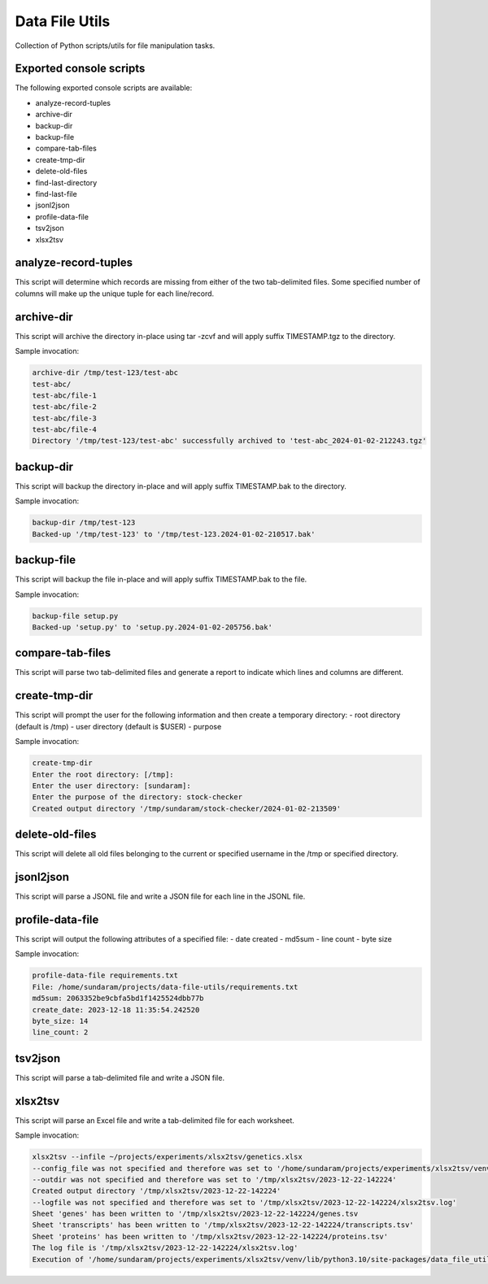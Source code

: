 ===============
Data File Utils
===============

Collection of Python scripts/utils for file manipulation tasks.


Exported console scripts
------------------------

The following exported console scripts are available:

- analyze-record-tuples
- archive-dir
- backup-dir
- backup-file
- compare-tab-files
- create-tmp-dir
- delete-old-files
- find-last-directory
- find-last-file
- jsonl2json
- profile-data-file
- tsv2json
- xlsx2tsv


analyze-record-tuples
---------------------

This script will determine which records are missing from either of the two tab-delimited files. Some specified number of columns will make up the unique tuple
for each line/record.


archive-dir
-----------

This script will archive the directory in-place using tar -zcvf and will apply suffix TIMESTAMP.tgz to the directory.

Sample invocation:

.. code-block:: shell

    archive-dir /tmp/test-123/test-abc
    test-abc/
    test-abc/file-1
    test-abc/file-2
    test-abc/file-3
    test-abc/file-4
    Directory '/tmp/test-123/test-abc' successfully archived to 'test-abc_2024-01-02-212243.tgz'

backup-dir
----------

This script will backup the directory in-place and will apply suffix TIMESTAMP.bak to the directory.

Sample invocation:

.. code-block:: shell

    backup-dir /tmp/test-123
    Backed-up '/tmp/test-123' to '/tmp/test-123.2024-01-02-210517.bak'


backup-file
-----------

This script will backup the file in-place and will apply suffix TIMESTAMP.bak to the file.

Sample invocation:

.. code-block:: shell

    backup-file setup.py
    Backed-up 'setup.py' to 'setup.py.2024-01-02-205756.bak'


compare-tab-files
-----------------

This script will parse two tab-delimited files and generate a report to indicate which lines and columns are different.

create-tmp-dir
--------------

This script will prompt the user for the following information and then create a temporary directory:
- root directory (default is /tmp)
- user directory (default is $USER)
- purpose

Sample invocation:

.. code-block:: shell

    create-tmp-dir
    Enter the root directory: [/tmp]:
    Enter the user directory: [sundaram]:
    Enter the purpose of the directory: stock-checker
    Created output directory '/tmp/sundaram/stock-checker/2024-01-02-213509'


delete-old-files
----------------

This script will delete all old files belonging to the current or specified username in the /tmp or specified directory.

jsonl2json
----------

This script will parse a JSONL file and write a JSON file for each line in the JSONL file.

profile-data-file
-----------------

This script will output the following attributes of a specified file:
- date created
- md5sum
- line count
- byte size
  
Sample invocation:


.. code-block:: shell

    profile-data-file requirements.txt
    File: /home/sundaram/projects/data-file-utils/requirements.txt
    md5sum: 2063352be9cbfa5bd1f1425524dbb77b
    create_date: 2023-12-18 11:35:54.242520
    byte_size: 14
    line_count: 2


tsv2json
--------

This script will parse a tab-delimited file and write a JSON file.


xlsx2tsv
--------

This script will parse an Excel file and write a tab-delimited file for each worksheet.

Sample invocation:


.. code-block:: shell

    xlsx2tsv --infile ~/projects/experiments/xlsx2tsv/genetics.xlsx
    --config_file was not specified and therefore was set to '/home/sundaram/projects/experiments/xlsx2tsv/venv/lib/python3.10/site-packages/data_file_utils/conf/config.yaml'
    --outdir was not specified and therefore was set to '/tmp/xlsx2tsv/2023-12-22-142224'
    Created output directory '/tmp/xlsx2tsv/2023-12-22-142224'
    --logfile was not specified and therefore was set to '/tmp/xlsx2tsv/2023-12-22-142224/xlsx2tsv.log'
    Sheet 'genes' has been written to '/tmp/xlsx2tsv/2023-12-22-142224/genes.tsv
    Sheet 'transcripts' has been written to '/tmp/xlsx2tsv/2023-12-22-142224/transcripts.tsv'
    Sheet 'proteins' has been written to '/tmp/xlsx2tsv/2023-12-22-142224/proteins.tsv'
    The log file is '/tmp/xlsx2tsv/2023-12-22-142224/xlsx2tsv.log'
    Execution of '/home/sundaram/projects/experiments/xlsx2tsv/venv/lib/python3.10/site-packages/data_file_utils/xlsx2tsv.py' completed
